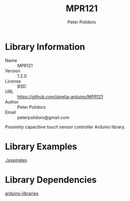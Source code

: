 #+TITLE: MPR121
#+AUTHOR: Peter Polidoro
#+EMAIL: peterpolidoro@gmail.com

* Library Information
  - Name :: MPR121
  - Version :: 1.2.0
  - License :: BSD
  - URL :: https://github.com/janelia-arduino/MPR121
  - Author :: Peter Polidoro
  - Email :: peterpolidoro@gmail.com

  Proximity capacitive touch sensor controller Arduino library.

* Library Examples

  [[./examples]]

* Library Dependencies

  [[https://github.com/janelia-arduino/arduino-libraries][arduino-libraries]]
